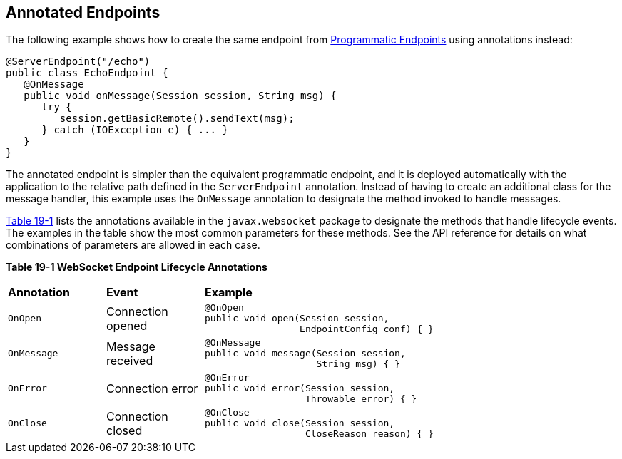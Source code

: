 [[BABFEBGA]][[annotated-endpoints]]

== Annotated Endpoints

The following example shows how to create the same endpoint from
link:#BABGJEIG[Programmatic Endpoints] using annotations
instead:

[source,java]
----
@ServerEndpoint("/echo")
public class EchoEndpoint {
   @OnMessage
   public void onMessage(Session session, String msg) {
      try {
         session.getBasicRemote().sendText(msg);
      } catch (IOException e) { ... }
   }
}
----

The annotated endpoint is simpler than the equivalent programmatic
endpoint, and it is deployed automatically with the application to the
relative path defined in the `ServerEndpoint` annotation. Instead of
having to create an additional class for the message handler, this
example uses the `OnMessage` annotation to designate the method invoked
to handle messages.

link:#BABDGEJH[Table 19-1] lists the annotations available in the
`javax.websocket` package to designate the methods that handle lifecycle
events. The examples in the table show the most common parameters for
these methods. See the API reference for details on what combinations of
parameters are allowed in each case.

[[sthref115]][[BABDGEJH]]

*Table 19-1 WebSocket Endpoint Lifecycle Annotations*

[width="80%",cols="20%,20%,60"]
|========================================
|*Annotation* |*Event* |*Example*
|`OnOpen` |Connection opened a|
[source,java]
----
@OnOpen
public void open(Session session,
                 EndpointConfig conf) { }
----

|`OnMessage` |Message received a|
[source,java]
----
@OnMessage
public void message(Session session,
                    String msg) { }
----

|`OnError` |Connection error a|
[source,java]
----
@OnError
public void error(Session session,
                  Throwable error) { }
----

|`OnClose` |Connection closed a|
[source,java]
----
@OnClose
public void close(Session session,
                  CloseReason reason) { }
----

|========================================
